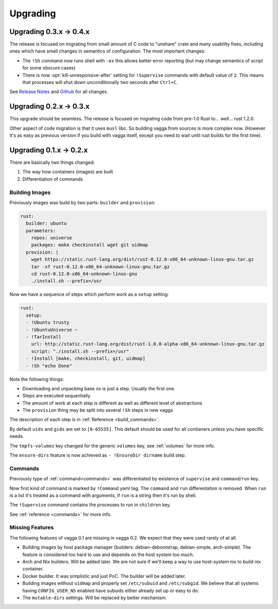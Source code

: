 =========
Upgrading
=========

Upgrading 0.3.x -> 0.4.x
========================

The release is focused on migrating from small amount of C code to "unshare"
crate and many usability fixes, including ones which have small changes in
semantics of configuration. The most important changes:

* The ``!Sh`` command now runs shell with ``-ex`` this allows better error
  reporting (but may change semantics of script for some obscure cases)
* There is now :opt:`kill-unresponsive-after` setting for ``!Supervise``
  commands with default value of ``2``. This means that processes will shut
  down unconditionally two seconds after ``Ctrl+C``.

See `Release Notes`_ and `Github`_ for all changes.

.. _`Release Notes`: https://github.com/tailhook/vagga/blob/master/RELEASE_NOTES.rst
.. _`Github`: https://github.com/tailhook/vagga/compare/v0.3.0...v0.4.0


Upgrading 0.2.x -> 0.3.x
========================

This upgrade should be seamless. The release is focused on migrating code
from pre-1.0 Rust to... well... rust 1.2.0.

Other aspect of code migration is that it uses ``musl`` libc. So building vagga
from sources is more complex now. (However it's as easy as previous version if
you build with vagga itself, except you need to wait until rust builds for the
first time).


Upgrading 0.1.x -> 0.2.x
========================

There are basically two things changed:

1. The way how containers (images) are built
2. Differentiation of commands

Building Images
---------------

Previously images was build by two parts: ``builder`` and ``provision``:

.. code-block:: yaml

  rust:
    builder: ubuntu
    parameters:
      repos: universe
      packages: make checkinstall wget git uidmap
    provision: |
      wget https://static.rust-lang.org/dist/rust-0.12.0-x86_64-unknown-linux-gnu.tar.gz
      tar -xf rust-0.12.0-x86_64-unknown-linux-gnu.tar.gz
      cd rust-0.12.0-x86_64-unknown-linux-gnu
      ./install.sh --prefix=/usr

Now we have a sequence of steps which perform work as a ``setup`` setting:

.. code-block:: yaml

  rust:
    setup:
    - !Ubuntu trusty
    - !UbuntuUniverse ~
    - !TarInstall
      url: http://static.rust-lang.org/dist/rust-1.0.0-alpha-x86_64-unknown-linux-gnu.tar.gz
      script: "./install.sh --prefix=/usr"
    - !Install [make, checkinstall, git, uidmap]
    - !Sh "echo Done"

Note the following things:

* Downloading and unpacking base os is just a step. Usually the first one.
* Steps are executed sequentially
* The amount of work at each step is different as well as different level of
  abstractions
* The ``provision`` thing may be split into several ``!Sh`` steps in new vagga

The description of each step is in :ref:`Reference <build_commands>`.

By default ``uids`` and ``gids`` are set to ``[0-65535]``. This default should
be used for all contianers unless you have specific needs.

The ``tmpfs-volumes`` key changed for the generic ``volumes`` key, see
:ref:`volumes` for more info.

The ``ensure-dirs`` feature is now achieved as ``- !EnsureDir dirname`` build
step.


Commands
--------

Previously type of :ref:`command<commands>` was differentiated by existence
of ``supervise`` and ``command``/``run`` key.

Now first kind of command is marked by ``!Command`` yaml tag. The ``command``
and ``run`` differentation is removed. When ``run`` is a list it's treated as
a command with arguments, if ``run`` is a string then it's run by shell.

The ``!Supervise`` command contains the processes to run in ``children`` key.

See :ref:`reference <commands>` for more info.


Missing Features
----------------

The following features of vagga 0.1 are missing in vagga 0.2. We expect
that they were used rarely of at all.

* Building images by host package manager (builders: debian-debootstrap,
  debian-simple, arch-simple). The feature is considered too hard to use and
  depends on the host system too much.

* Arch and Nix builders. Will be added later. We are not sure if we'll keep a
  way to use host-system nix to build nix container.

* Docker builder. It was simplistic and just PoC. The builder will be added
  later.

* Building images without ``uidmap`` and properly set ``/etc/subuid`` and
  ``/etc/subgid``. We believe that all systems having ``CONFIG_USER_NS``
  enabled have subuids either already set up or easy to do.

* The ``mutable-dirs`` settings. Will be replaced by better mechanism.


